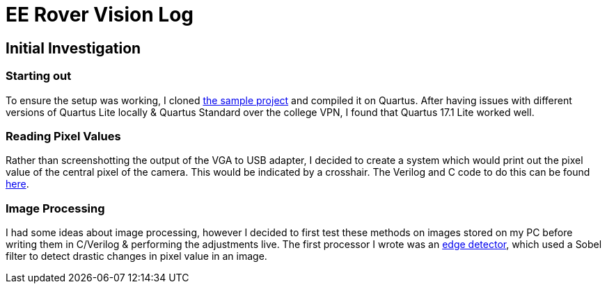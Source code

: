 = EE Rover Vision Log

== Initial Investigation

=== Starting out
To ensure the setup was working, I cloned https://github.com/edstott/EEE2Rover/[the sample project] and compiled it on Quartus. After having issues with different versions of Quartus Lite locally & Quartus Standard over the college VPN, I found that Quartus 17.1 Lite worked well.

=== Reading Pixel Values
Rather than screenshotting the output of the VGA to USB adapter, I decided to create a system which would print out the pixel value of the central pixel of the camera. This would be indicated by a crosshair. The Verilog and C code to do this can be found link:initial_investigation/crosshair[here].

=== Image Processing
I had some ideas about image processing, however I decided to first test these methods on images stored on my PC before writing them in C/Verilog & performing the adjustments live. The first processor I wrote was an link:initial_investigation/imgproc/EdgeDetect.scala[edge detector], which used a Sobel filter to detect drastic changes in pixel value in an image.
